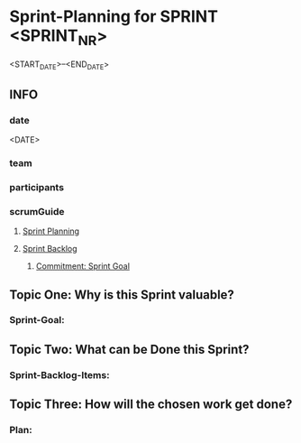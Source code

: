 * Sprint-Planning for SPRINT <SPRINT_NR>
<START_DATE>--<END_DATE>
** INFO
*** date
<DATE>
*** team
*** participants
*** scrumGuide
**** [[file:~/SRC/GITHUB/FRANKBEU/projectDocumentationScrum/scrumGuide.org::*Sprint Planning][Sprint Planning]]
**** [[file:~/SRC/GITHUB/FRANKBEU/projectDocumentationScrum/scrumGuide.org::*Sprint Backlog][Sprint Backlog]]
***** [[file:~/SRC/GITHUB/FRANKBEU/projectDocumentationScrum/scrumGuide.org::*Commitment: Sprint Goal][Commitment: Sprint Goal]]
** Topic One:    *Why is this Sprint valuable?*
*** Sprint-Goal:

** Topic Two:    *What can be Done this Sprint?*
*** Sprint-Backlog-Items:

** Topic Three: *How will the chosen work get done?*
*** Plan:
